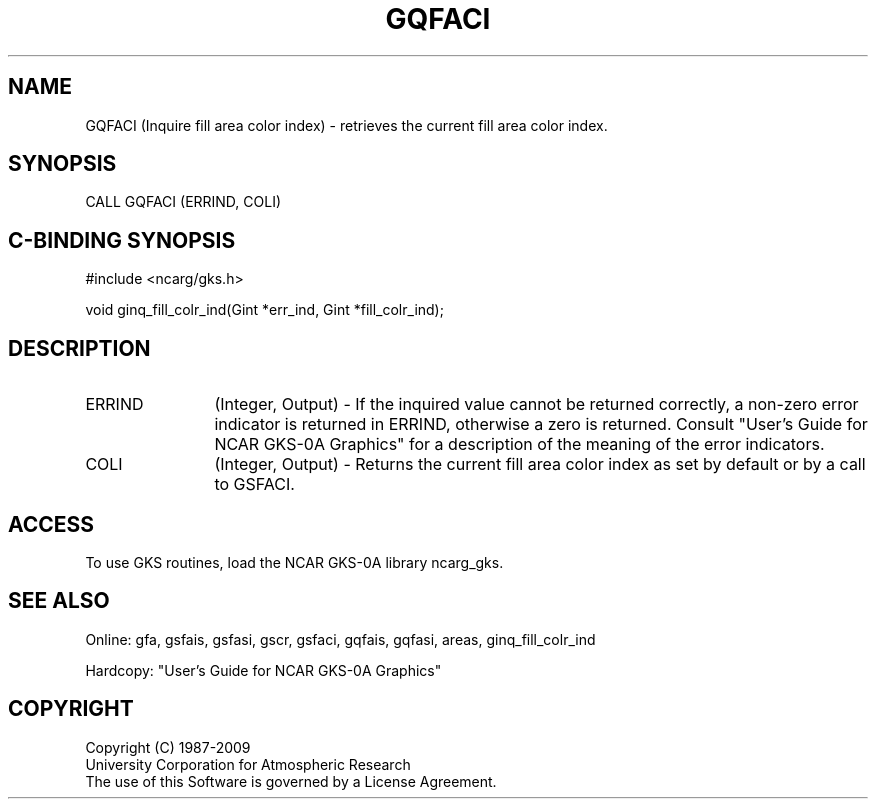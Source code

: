 .\"
.\"	$Id: gqfaci.m,v 1.16 2008-12-23 00:03:03 haley Exp $
.\"
.TH GQFACI 3NCARG "March 1993" UNIX "NCAR GRAPHICS"
.SH NAME
GQFACI (Inquire fill area color index) - retrieves the current fill
area color index.
.SH SYNOPSIS
CALL GQFACI (ERRIND, COLI)
.SH C-BINDING SYNOPSIS
#include <ncarg/gks.h>
.sp
void ginq_fill_colr_ind(Gint *err_ind, Gint *fill_colr_ind);
.SH DESCRIPTION
.IP ERRIND 12
(Integer, Output) - If the inquired value cannot be returned correctly,
a non-zero error indicator is returned in ERRIND, otherwise a zero is returned.
Consult "User's Guide for NCAR GKS-0A Graphics" for a description of the
meaning of the error indicators.
.IP COLI 12
(Integer, Output) - Returns the current fill area color index as set by
default or by a call to GSFACI.
.SH ACCESS
To use GKS routines, load the NCAR GKS-0A library 
ncarg_gks.
.SH SEE ALSO
Online: 
gfa, gsfais, gsfasi, gscr, gsfaci, gqfais, gqfasi, 
areas, ginq_fill_colr_ind
.sp
Hardcopy: 
"User's Guide for NCAR GKS-0A Graphics"
.SH COPYRIGHT
Copyright (C) 1987-2009
.br
University Corporation for Atmospheric Research
.br
The use of this Software is governed by a License Agreement.

